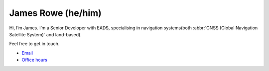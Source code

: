 James Rowe (he/him)
===================

Hi, I’m James.  I’m a Senior Developer with EADS, specialising in navigation
systems(both :abbr:`GNSS (Global Navigation Satellite System)` and land-based).

Feel free to get in touch.

- Email_
- `Office hours`_

.. _Email: mailto:jnrowe@gmail.com
.. _Office hours: http://jnrowe.github.io/office_hours.html

